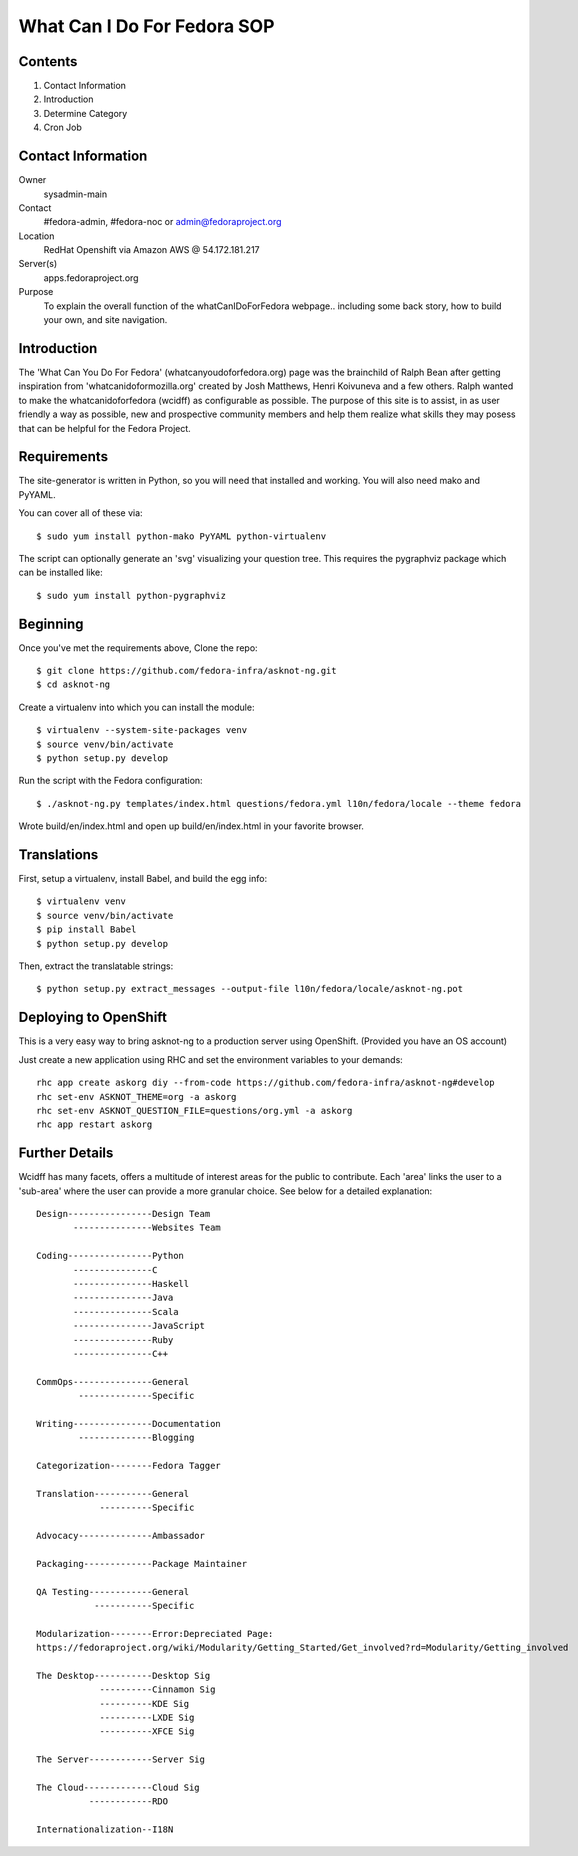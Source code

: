 .. title: WhatCanIDoForFedora.org SOP
.. slug: wcidff.org
.. date: 2017-04-17
.. taxonomy: Contributors/Infrastructure

============================
What Can I Do For Fedora SOP
============================

Contents
========

1. Contact Information
2. Introduction
3. Determine Category
4. Cron Job

Contact Information
===================

Owner
	sysadmin-main
Contact
	#fedora-admin, #fedora-noc or admin@fedoraproject.org
Location
	RedHat Openshift via Amazon AWS @ 54.172.181.217
Server(s)
	apps.fedoraproject.org
Purpose
    To explain the overall function of the whatCanIDoForFedora webpage.. including some back story,
    how to build your own, and site navigation.


Introduction
============

The 'What Can You Do For Fedora' (whatcanyoudoforfedora.org) page was the brainchild of Ralph Bean after
getting inspiration from 'whatcanidoformozilla.org' created by Josh Matthews, Henri Koivuneva and a few
others.  Ralph wanted to make the whatcanidoforfedora (wcidff) as configurable as possible.  The purpose
of this site is to assist, in as user friendly a way as possible, new and prospective community members
and help them realize what skills they may posess that can be helpful for the Fedora Project.

Requirements
============

The site-generator is written in Python, so you will need that installed and working. You will also need
mako and PyYAML.

You can cover all of these via::

  $ sudo yum install python-mako PyYAML python-virtualenv

The script can optionally generate an 'svg' visualizing your question tree. This requires the pygraphviz
package which can be installed like::

  $ sudo yum install python-pygraphviz

Beginning
=========

Once you've met the requirements above, Clone the repo::

  $ git clone https://github.com/fedora-infra/asknot-ng.git
  $ cd asknot-ng

Create a virtualenv into which you can install the module::

  $ virtualenv --system-site-packages venv
  $ source venv/bin/activate
  $ python setup.py develop

Run the script with the Fedora configuration::

  $ ./asknot-ng.py templates/index.html questions/fedora.yml l10n/fedora/locale --theme fedora

Wrote build/en/index.html and open up build/en/index.html in your favorite browser.

Translations
============

First, setup a virtualenv, install Babel, and build the egg info::

 $ virtualenv venv
 $ source venv/bin/activate
 $ pip install Babel
 $ python setup.py develop

Then, extract the translatable strings::

  $ python setup.py extract_messages --output-file l10n/fedora/locale/asknot-ng.pot

Deploying to OpenShift
======================

This is a very easy way to bring asknot-ng to a production server using OpenShift. (Provided you have an OS account)

Just create a new application using RHC and set the environment variables to your demands::

  rhc app create askorg diy --from-code https://github.com/fedora-infra/asknot-ng#develop
  rhc set-env ASKNOT_THEME=org -a askorg
  rhc set-env ASKNOT_QUESTION_FILE=questions/org.yml -a askorg
  rhc app restart askorg

Further Details
===============

Wcidff has many facets, offers a multitude of interest areas for the public to contribute.  Each 'area' links the user to a
'sub-area' where the user can provide a more granular choice.  See below for a detailed explanation::

    Design----------------Design Team
           ---------------Websites Team

    Coding----------------Python
           ---------------C
           ---------------Haskell
           ---------------Java
           ---------------Scala
           ---------------JavaScript
           ---------------Ruby
           ---------------C++

    CommOps---------------General
            --------------Specific

    Writing---------------Documentation
            --------------Blogging

    Categorization--------Fedora Tagger

    Translation-----------General
                ----------Specific

    Advocacy--------------Ambassador

    Packaging-------------Package Maintainer

    QA Testing------------General
               -----------Specific

    Modularization--------Error:Depreciated Page:
    https://fedoraproject.org/wiki/Modularity/Getting_Started/Get_involved?rd=Modularity/Getting_involved

    The Desktop-----------Desktop Sig
                ----------Cinnamon Sig
                ----------KDE Sig
                ----------LXDE Sig
                ----------XFCE Sig

    The Server------------Server Sig

    The Cloud-------------Cloud Sig
              ------------RDO

    Internationalization--I18N
